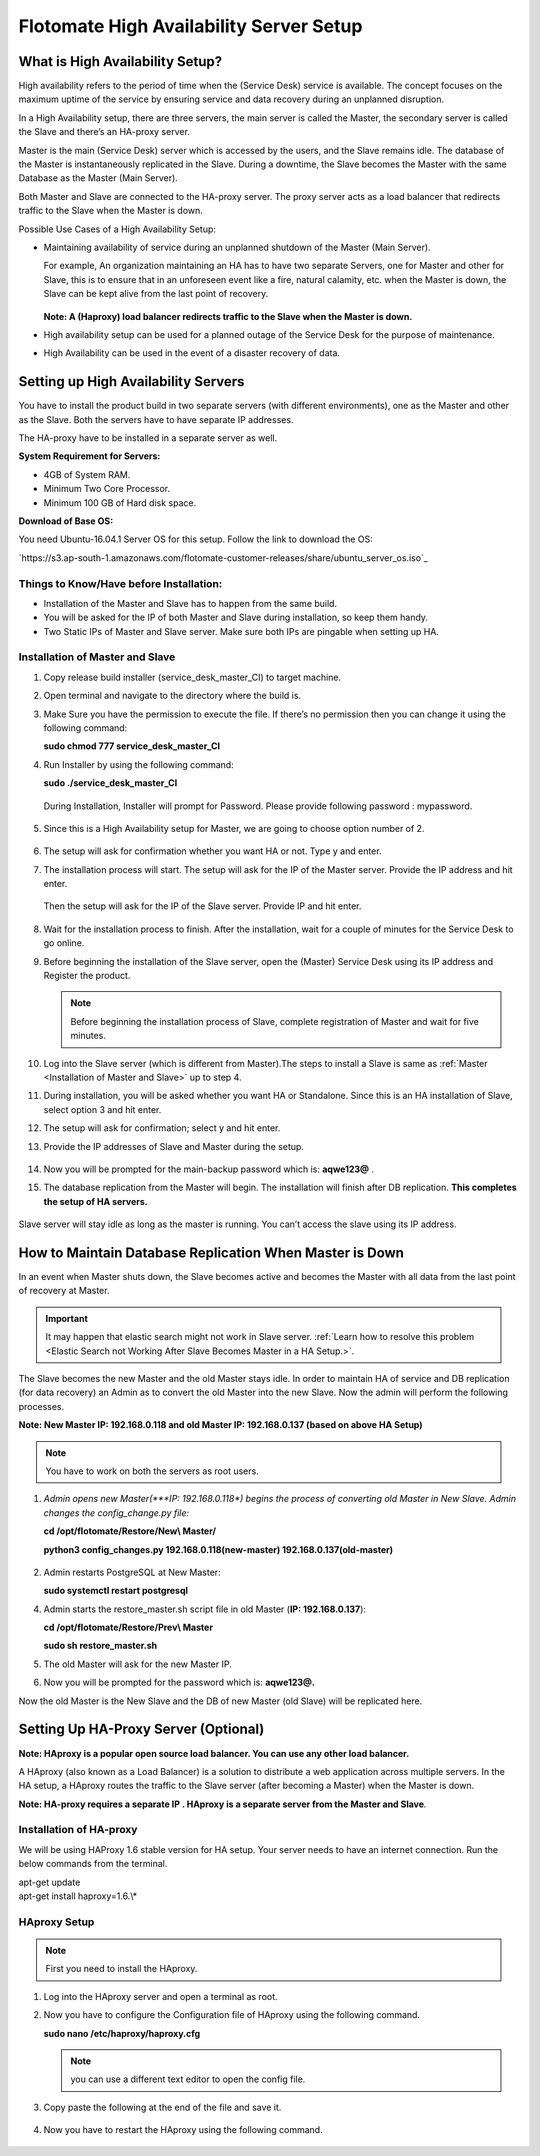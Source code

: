 ****************************************
Flotomate High Availability Server Setup
****************************************

What is High Availability Setup?
================================

High availability refers to the period of time when the (Service Desk)
service is available. The concept focuses on the maximum uptime of the
service by ensuring service and data recovery during an unplanned
disruption.

In a High Availability setup, there are three servers, the main server
is called the Master, the secondary server is called the Slave and
there’s an HA-proxy server.

Master is the main (Service Desk) server which is accessed by the users,
and the Slave remains idle. The database of the Master is
instantaneously replicated in the Slave. During a downtime, the Slave
becomes the Master with the same Database as the Master (Main Server).

Both Master and Slave are connected to the HA-proxy server. The proxy
server acts as a load balancer that redirects traffic to the Slave when
the Master is down.

Possible Use Cases of a High Availability Setup:

-  Maintaining availability of service during an unplanned shutdown of
   the Master (Main Server).

   For example, An organization maintaining an HA has to have two
   separate Servers, one for Master and other for Slave, this is to
   ensure that in an unforeseen event like a fire, natural calamity,
   etc. when the Master is down, the Slave can be kept alive from the
   last point of recovery.

   .. _ha-1:
   .. figure:: https://s3-ap-southeast-1.amazonaws.com/flotomate-resources/installation-guide/ha-setup/HA-1.png
        :align: center
        :alt: figure 1

   **Note: A (Haproxy) load balancer redirects traffic to the Slave when
   the Master is down.**

-  High availability setup can be used for a planned outage of the
   Service Desk for the purpose of maintenance.

-  High Availability can be used in the event of a disaster recovery of
   data.

Setting up High Availability Servers
====================================

You have to install the product build in two separate servers (with
different environments), one as the Master and other as the Slave. Both
the servers have to have separate IP addresses.

The HA-proxy have to be installed in a separate server as well.

**System Requirement for Servers:**

-  4GB of System RAM.

-  Minimum Two Core Processor.

-  Minimum 100 GB of Hard disk space.

**Download of Base OS:**

You need Ubuntu-16.04.1 Server OS for this setup. Follow the link to
download the OS: 

`https://s3.ap-south-1.amazonaws.com/flotomate-customer-releases/share/ubuntu_server_os.iso`_

**Things to Know/Have before Installation:**
--------------------------------------------

-  Installation of the Master and Slave has to happen from the same
   build.

-  You will be asked for the IP of both Master and Slave during
   installation, so keep them handy.

-  Two Static IPs of Master and Slave server. Make sure both IPs are
   pingable when setting up HA.

Installation of Master and Slave
---------------------------------

1. Copy release build installer (service_desk_master_CI) to target
   machine.

2. Open terminal and navigate to the directory where the build is.

3. Make Sure you have the permission to execute the file. If there’s no
   permission then you can change it using the following command:

   **sudo chmod 777 service_desk_master_CI**

4. Run Installer by using the following command:

   **sudo ./service_desk_master_CI**

   .. _ha-2:
   .. figure:: https://s3-ap-southeast-1.amazonaws.com/flotomate-resources/installation-guide/ha-setup/HA-2.png
        :align: center
        :alt: figure 2

   During Installation, Installer will prompt for Password. Please
   provide following password : mypassword.

   .. _ha-3:
   .. figure:: https://s3-ap-southeast-1.amazonaws.com/flotomate-resources/installation-guide/ha-setup/HA-3.png
        :align: center
        :alt: figure 3

5. Since this is a High Availability setup for Master, we are going to
   choose option number of 2.

   .. _ha-4:
   .. figure:: https://s3-ap-southeast-1.amazonaws.com/flotomate-resources/installation-guide/ha-setup/HA-4.png
        :align: center
        :alt: figure 4

6. The setup will ask for confirmation whether you want HA or not. Type
   y and enter.

7. The installation process will start. The setup will ask for the IP of
   the Master server. Provide the IP address and hit enter.

   .. _ha-5:
   .. figure:: https://s3-ap-southeast-1.amazonaws.com/flotomate-resources/installation-guide/ha-setup/HA-5.png
        :align: center
        :alt: figure 5

   Then the setup will ask for the IP of the Slave server. Provide IP
   and hit enter.

   .. _ha-6:
   .. figure:: https://s3-ap-southeast-1.amazonaws.com/flotomate-resources/installation-guide/ha-setup/HA-6.png
        :align: center
        :alt: figure 6

8. Wait for the installation process to finish. After the installation,
   wait for a couple of minutes for the Service Desk to go online.

9. Before beginning the installation of the Slave server, open the
   (Master) Service Desk using its IP address and Register the product.

   .. _ha-7:
   .. figure:: https://s3-ap-southeast-1.amazonaws.com/flotomate-resources/installation-guide/ha-setup/HA-7.png
        :align: center
        :alt: figure 7

   .. note:: Before beginning the installation process of Slave, complete registration of Master and wait for five minutes.

10. Log into the Slave server (which is different from Master).The steps
    to install a Slave is same as :ref:`Master <Installation of Master and Slave>` up to step 4.

11. During installation, you will be asked whether you want HA or
    Standalone. Since this is an HA installation of Slave, select option
    3 and hit enter.

12. The setup will ask for confirmation; select y and hit enter.

13. Provide the IP addresses of Slave and Master during the
    setup.

    .. _ha-8:
    .. figure:: https://s3-ap-southeast-1.amazonaws.com/flotomate-resources/installation-guide/ha-setup/HA-8.png
         :align: center
         :alt: figure 8

14. Now you will be prompted for the main-backup password which is:
    **aqwe123@** .

15. The database replication from the Master will begin. The
    installation will finish after DB replication. **This completes the
    setup of HA servers.**

    .. _ha-9:
    .. figure:: https://s3-ap-southeast-1.amazonaws.com/flotomate-resources/installation-guide/ha-setup/HA-9.png
         :align: center
         :alt: figure 9

    .. _ha-10:
    .. figure:: https://s3-ap-southeast-1.amazonaws.com/flotomate-resources/installation-guide/ha-setup/HA-10.png
         :align: center
         :alt: figure 10

Slave server will stay idle as long as the master is running. You can’t
access the slave using its IP address.

How to Maintain Database Replication When Master is Down
========================================================

In an event when Master shuts down, the Slave becomes active and becomes
the Master with all data from the last point of recovery at Master.

.. important:: It may happen that elastic search might not work in Slave server. 
               :ref:`Learn how to resolve this problem <Elastic Search not Working After Slave Becomes Master in a HA Setup.>`. 

The Slave becomes the new Master and the old Master stays idle. In order
to maintain HA of service and DB replication (for data recovery) an
Admin as to convert the old Master into the new Slave. Now the admin
will perform the following processes.

**Note: New Master IP: 192.168.0.118 and old Master IP: 192.168.0.137
(based on above HA Setup)**

.. note:: You have to work on both the servers as root users.

1. *Admin opens new Master(\ *\ **IP: 192.168.0.118**\ *) begins the
   process of converting old Master in New Slave. Admin changes the
   config_change.py file:*

   **cd /opt/flotomate/Restore/New\\ Master/**

   **python3 config_changes.py 192.168.0.118(new-master) 192.168.0.137(old-master)**

   .. _ha-11:
   .. figure:: https://s3-ap-southeast-1.amazonaws.com/flotomate-resources/installation-guide/ha-setup/HA-11.png
        :align: center
        :alt: figure 11

2. Admin restarts PostgreSQL at New Master:

   **sudo systemctl restart postgresql**

4. Admin starts the restore_master.sh script file in old Master (**IP:
   192.168.0.137**):

   **cd /opt/flotomate/Restore/Prev\\ Master**

   **sudo sh restore_master.sh**

5. The old Master will ask for the new Master IP.

6. Now you will be prompted for the password which is: **aqwe123@.**

Now the old Master is the New Slave and the DB of new Master (old Slave)
will be replicated here.

.. _section-1:

Setting Up HA-Proxy Server (Optional)
=====================================

**Note: HAproxy is a popular open source load balancer. You can use any
other load balancer.**

A HAproxy (also known as a Load Balancer) is a solution to distribute a
web application across multiple servers. In the HA setup, a HAproxy
routes the traffic to the Slave server (after becoming a Master) when
the Master is down.

**Note: HA-proxy requires a separate IP . HAproxy is a separate server
from the Master and Slave**\ *.*

Installation of HA-proxy
------------------------

We will be using HAProxy 1.6 stable version for HA setup. Your server
needs to have an internet connection. Run the below commands from the
terminal.

| apt-get update
| apt-get install haproxy=1.6.\\*

.. _ha-12:
.. figure:: https://s3-ap-southeast-1.amazonaws.com/flotomate-resources/installation-guide/ha-setup/HA-12.png
    :align: center
    :alt: figure 12

HAproxy Setup
--------------

.. note:: First you need to install the HAproxy.

1. Log into the HAproxy server and open a terminal as root.

2. Now you have to configure the Configuration file of HAproxy using the
   following command.

   **sudo nano /etc/haproxy/haproxy.cfg**

   .. note:: you can use a different text editor to open the config file.

3. Copy paste the following at the end of the file and save it.

   .. _ha-13:
   .. figure:: https://s3-ap-southeast-1.amazonaws.com/flotomate-resources/installation-guide/ha-setup/HA-13.png
        :align: center
        :alt: figure 13

4. Now you have to restart the HAproxy using the following command.

   .. _ha-14:
   .. figure:: https://s3-ap-southeast-1.amazonaws.com/flotomate-resources/installation-guide/ha-setup/HA-14.png
        :align: center
        :alt: figure 14

